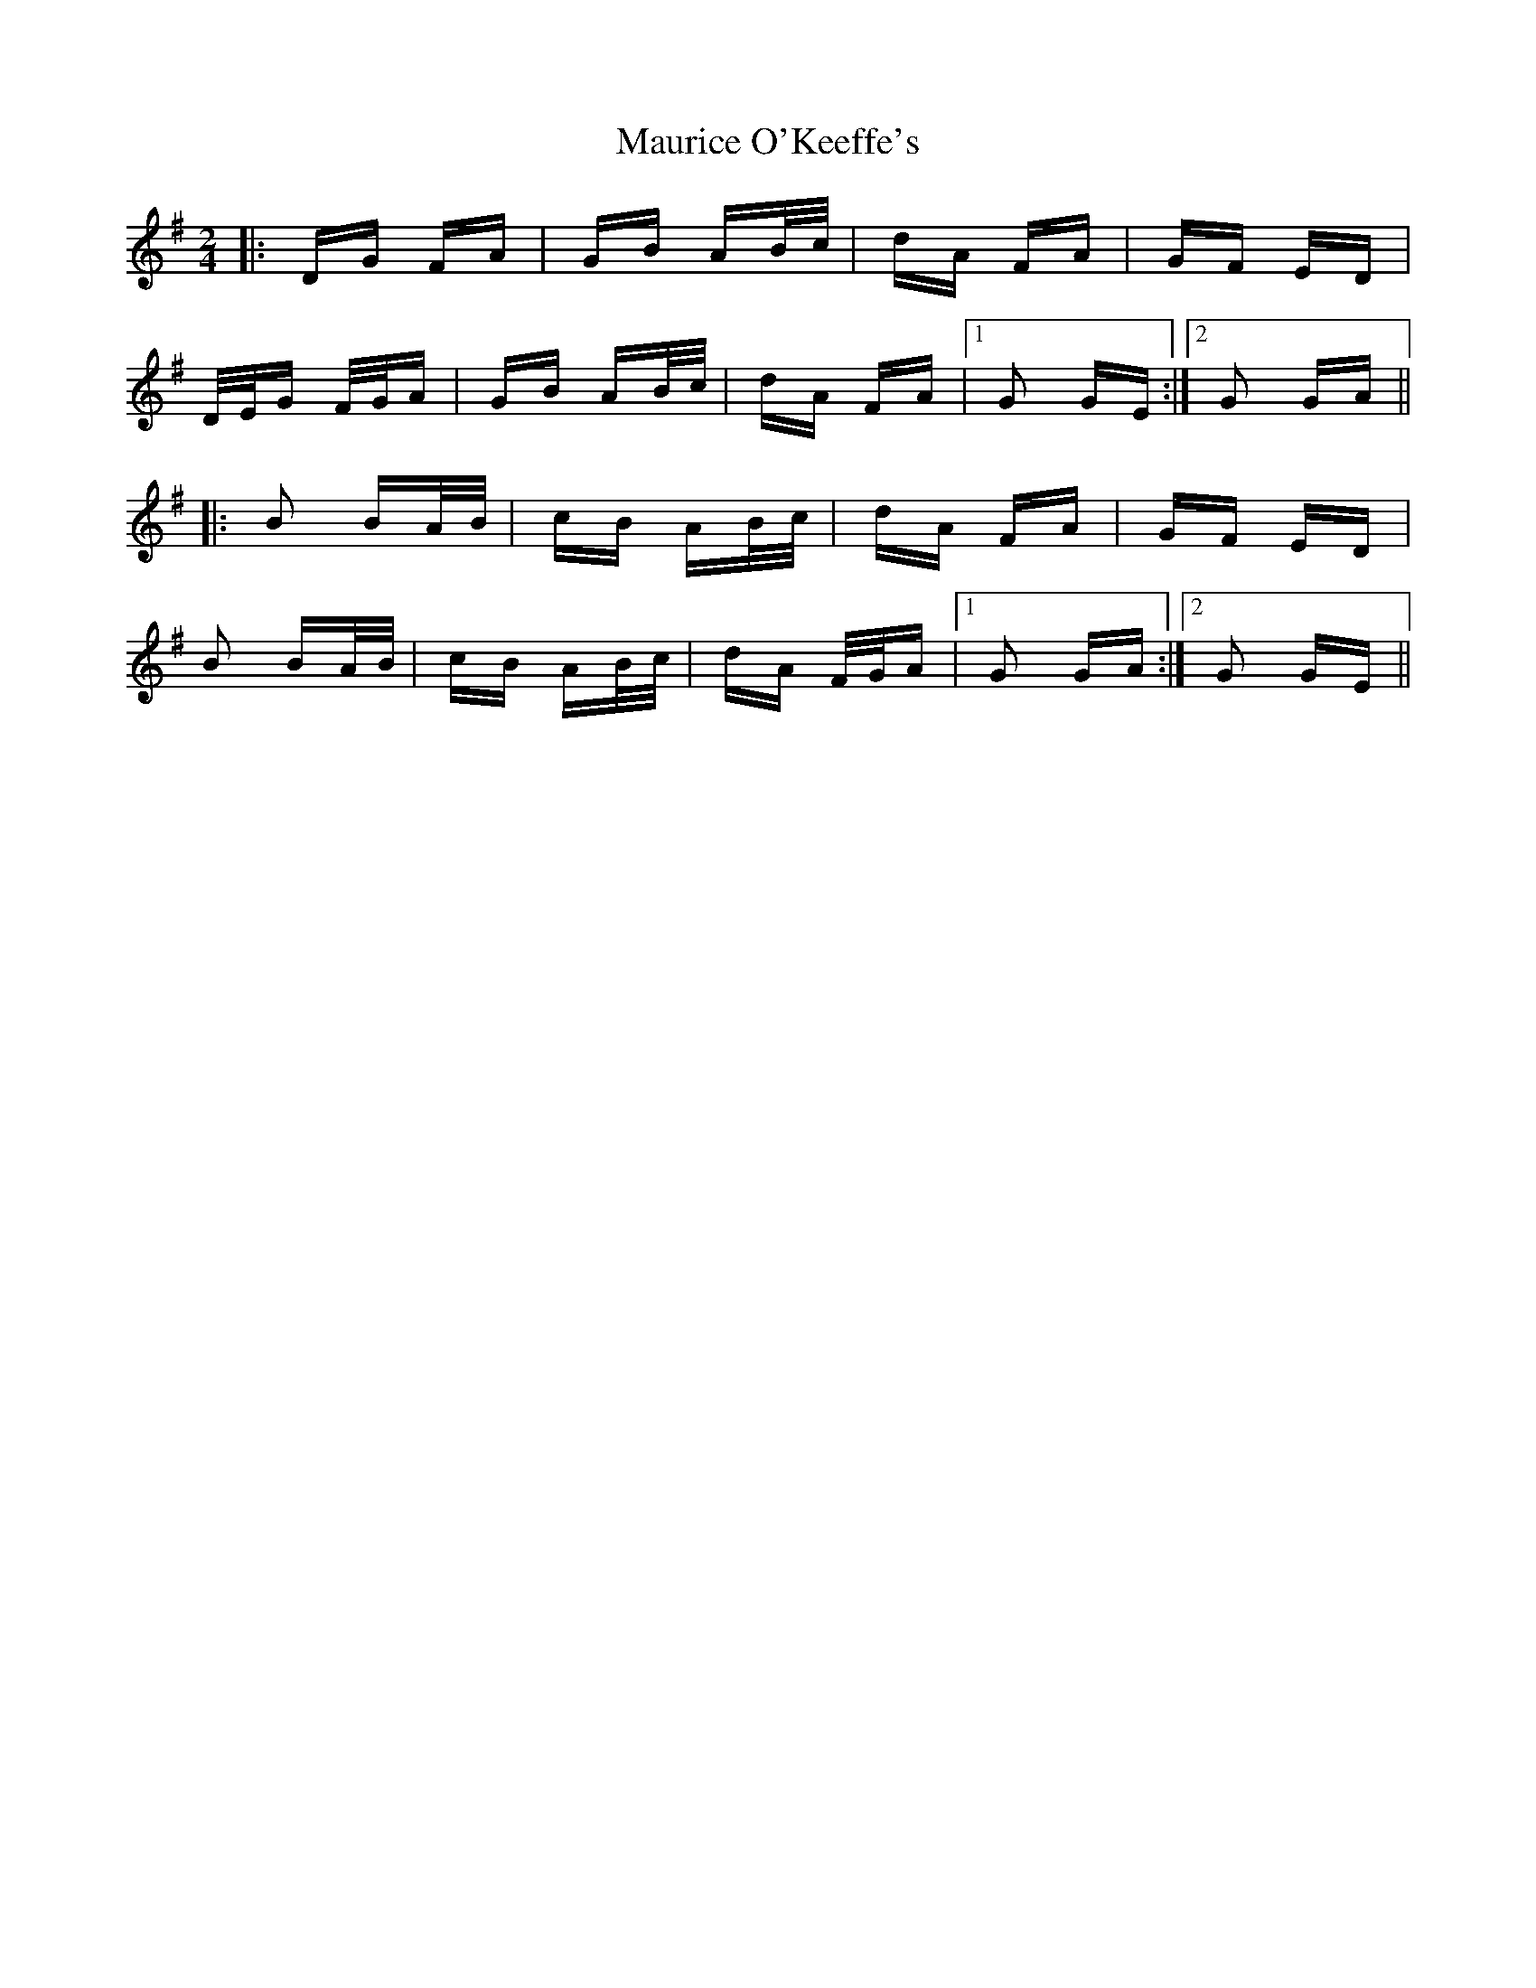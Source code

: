 X: 25951
T: Maurice O'Keeffe's
R: polka
M: 2/4
K: Gmajor
|:DG FA|GB AB/c/|dA FA|GF ED|
D/E/G F/G/A|GB AB/c/|dA FA|1 G2 GE:|2 G2 GA||
|:B2 BA/B/|cB AB/c/|dA FA|GF ED|
B2 BA/B/|cB AB/c/|dA F/G/A|1 G2 GA:|2 G2 GE||

